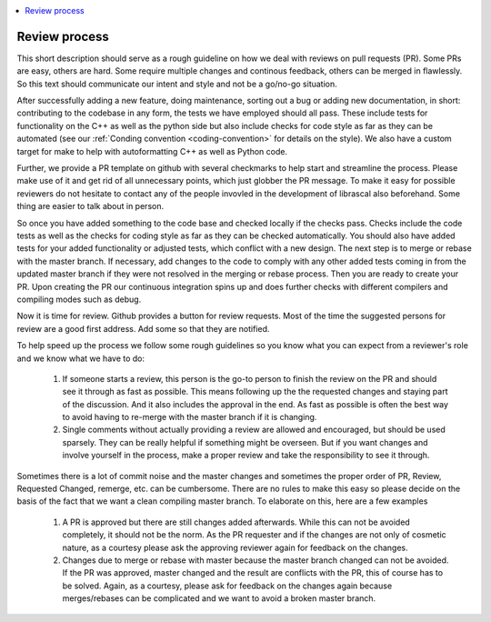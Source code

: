.. _review_process:

.. contents::
   :local:

Review process
--------------

This short description should serve as a rough guideline on how we deal with
reviews on pull requests (PR). Some PRs are easy, others are hard. Some require
multiple changes and continous feedback, others can be merged in flawlessly. So
this text should communicate our intent and style and not be a go/no-go
situation.

After successfully adding a new feature, doing maintenance, sorting out a bug or
adding new documentation, in short: contributing to the codebase in any form,
the tests we have employed should all pass. These include tests for
functionality on the C++ as well as the python side but also include checks for
code style as far as they can be automated (see our :ref:`Conding convention
<coding-convention>` for details on the style). We also have a custom target for
make to help with autoformatting C++ as well as Python code.

Further, we provide a PR template on github with several checkmarks to help
start and streamline the process. Please make use of it and get rid of all
unnecessary points, which just globber the PR message. To make it easy for
possible reviewers do not hesitate to contact any of the people invovled in the
development of librascal also beforehand. Some thing are easier to talk about in
person.

So once you have added something to the code base and checked locally if the
checks pass. Checks include the code tests as well as the checks for coding
style as far as they can be checked automatically. You should also have added
tests for your added functionality or adjusted tests, which conflict with a new
design. The next step is to merge or rebase with the master branch. If
necessary, add changes to the code to comply with any other added tests coming
in from the updated master branch if they were not resolved in the merging or
rebase process. Then you are ready to create your PR. Upon creating the PR our
continuous integration spins up and does further checks with different compilers
and compiling modes such as debug.

Now it is time for review. Github provides a button for review requests. Most of
the time the suggested persons for review are a good first address. Add some so that they are notified.

To help speed up the process we follow some rough guidelines so you know what
you can expect from a reviewer's role and we know what we have to do:

 #. If someone starts a review, this person is the go-to person to finish the
    review on the PR and should see it through as fast as possible. This means
    following up the the requested changes and staying part of the
    discussion. And it also includes the approval in the end. As fast as
    possible is often the best way to avoid having to re-merge with the master
    branch if it is changing.

 #. Single comments without actually providing a review are allowed and
    encouraged, but should be used sparsely. They can be really helpful if
    something might be overseen. But if you want changes and involve yourself in
    the process, make a proper review and take the responsibility to see it
    through.

Sometimes there is a lot of commit noise and the master changes and sometimes
the proper order of PR, Review, Requested Changed, remerge, etc. can be
cumbersome. There are no rules to make this easy so please decide on the basis
of the fact that we want a clean compiling master branch. To elaborate on this,
here are a few examples

 #. A PR is approved but there are still changes added afterwards. While this
    can not be avoided completely, it should not be the norm. As the PR
    requester and if the changes are not only of cosmetic nature, as a courtesy
    please ask the approving reviewer again for feedback on the changes.

 #. Changes due to merge or rebase with master because the master branch changed
    can not be avoided. If the PR was approved, master changed and the result
    are conflicts with the PR, this of course has to be solved. Again, as a
    courtesy, please ask for feedback on the changes again because
    merges/rebases can be complicated and we want to avoid a broken master
    branch.
